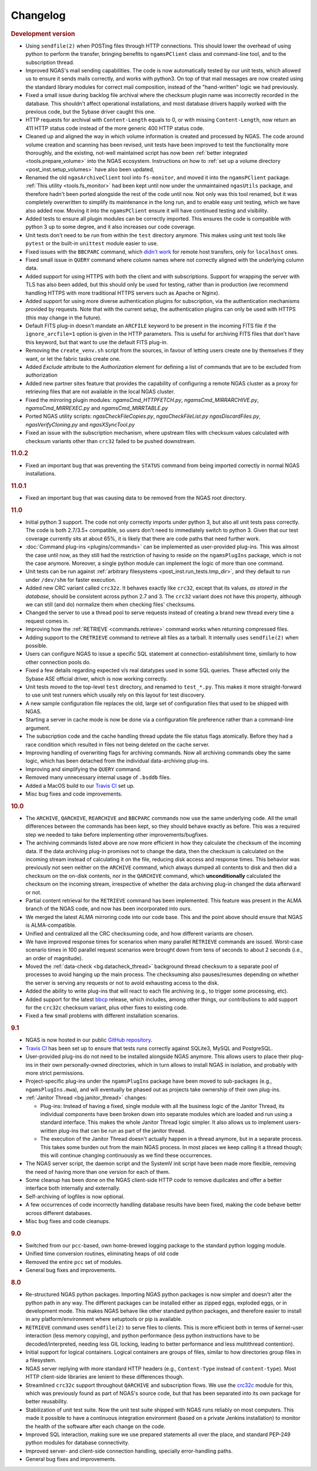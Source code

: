 Changelog
=========

.. rubric:: Development version

* Using ``sendfile(2)`` when POSTing files through HTTP connections.
  This should lower the overhead of using python to perform the transfer,
  bringing benefits to ``ngamsPClient`` class and command-line tool,
  and to the subscription thread.
* Improved NGAS's mail sending capabilities.
  The code is now automatically tested by our unit tests,
  which allowed us to ensure it sends mails correctly,
  and works with python3.
  On top of that mail messages are now created
  using the standard library modules for correct mail composition,
  instead of the "hand-written" logic we had previously.
* Fixed a small issue during backlog file archival
  where the checksum plugin name was incorrectly recorded in the database.
  This shouldn't affect operational installations,
  and most database drivers happily worked with the previous code,
  but the Sybase driver caught this one.
* HTTP requests for archival with ``Content-Length`` equals to 0,
  or with missing ``Content-Length``,
  now return an 411 HTTP status code
  instead of the more generic 400 HTTP status code.
* Cleaned up and aligned the way in which volume information
  is created and processed by NGAS.
  The code around volume creation and scanning has been revised,
  unit tests have been improved
  to test the functionality more thoroughly,
  and the existing, not-well maintained script
  has now been :ref:`better integrated <tools.prepare_volume>`
  into the NGAS ecosystem.
  Instructions on how to :ref:`set up a volume directory <post_inst.setup_volumes>`
  have also been updated,
* Renamed the old ``ngasArchiveClient`` tool
  into ``fs-monitor``,
  and moved it into the ``ngamsPClient`` package.
  :ref:`This utility <tools.fs_monitor>`
  had been kept until now
  under the unmaintained ``ngasUtils`` package,
  and therefore hadn't been ported
  alongside the rest of the code until now.
  Not only was this tool renamed,
  but it was completely overwritten
  to simplify its maintenance in the long run,
  and to enable easy unit testing,
  which we have also added now.
  Moving it into the ``ngamsPClient``
  ensure it will have continued testing and visibility.
* Added tests to ensure all plugin modules can be correctly imported.
  This ensures the code is compatible with python 3 up to some degree,
  and it also increases our code coverage.
* Unit tests don't need to be run from within the ``test`` directory anymore.
  This makes using unit test tools
  like ``pytest`` or the built-in ``unittest`` module
  easier to use.
* Fixed issues with the ``BBCPARC`` command,
  which `didn't work <https://github.com/ICRAR/ngas/issues/19>`_
  for remote host transfers, only for ``localhost`` ones.
* Fixed small issue in ``QUERY`` command
  where column names where not correctly aligned
  with the underlying column data.
* Added support for using HTTPS with both the client and with subscriptions.
  Support for wrapping the server with TLS has also been added, but this should
  only be used for testing, rather than in production (we recommend handling
  HTTPS with more traditional HTTPS servers such as Apache or Nginx).
* Added support for using more diverse authentication plugins for subscription,
  via the authentication mechanisms provided by requests. Note that with the
  current setup, the authentication plugins can only be used with HTTPS (this
  may change in the future).
* Default FITS plug-in doesn't mandate an ``ARCFILE`` keyword to be present
  in the incoming FITS file if the ``ignore_arcfile=1`` option is given in the
  HTTP parameters. This is useful for archiving FITS files that don't have this
  keyword, but that want to use the default FITS plug-in.
* Removing the ``create_venv.sh`` script from the sources,
  in favour of letting users create one by themselves if they want,
  or let the fabric tasks create one.
* Added `Exclude` attribute to the `Authorization` element for defining
  a list of commands that are to be excluded from authorization
* Added new partner sites feature that provides the capability of configuring
  a remote NGAS cluster as a proxy for retrieving files that are not available
  in the local NGAS cluster.
* Fixed the mirroring plugin modules: `ngamsCmd_HTTPFETCH.py`,
  `ngamsCmd_MIRRARCHIVE.py`, `ngamsCmd_MIRREXEC.py` and `ngamsCmd_MIRRTABLE.py`
* Ported NGAS utility scripts: `ngasCheckFileCopies.py`, `ngasCheckFileList.py`
  `ngasDiscardFiles.py`, `ngasVerifyCloning.py` and `ngasXSyncTool.py`
* Fixed an issue with the subscription mechanism,
  where upstream files with checksum values
  calculated with checksum variants other than ``crc32``
  failed to be pushed downstream.

.. rubric:: 11.0.2

* Fixed an important bug that was preventing the ``STATUS`` command
  from being imported correctly in normal NGAS installations.

.. rubric:: 11.0.1

* Fixed an important bug that was causing data to be removed
  from the NGAS root directory.

.. rubric:: 11.0

* Initial python 3 support.
  The code not only correctly imports under python 3,
  but also all unit tests pass correctly.
  The code is both 2.7/3.5+ compatible,
  so users don't need to immediately switch to python 3.
  Given that our test coverage currently sits at about 65%,
  it is likely that there are code paths that need further work.
* :doc:`Command plug-ins <plugins/commands>` can be implemented
  as user-provided plug-ins.
  This was almost the case until now, as they still had the restriction
  of having to reside on the ``ngamsPlugIns`` package,
  which is not the case anymore.
  Moreover, a single python module can implement the logic
  of more than one command.
* Unit tests can be run against :ref:`arbitrary filesystems <post_inst.run_tests.tmp_dir>`,
  and they default to run under ``/dev/shm`` for faster execution.
* Added new CRC variant called ``crc32z``.
  It behaves exactly like ``crc32``, except that its values,
  *as stored in the database*, should be consistent
  across python 2.7 and 3.
  The ``crc32`` variant does not have this property,
  although we can still (and do) normalize them
  when checking files' checksums.
* Changed the server to use a thread pool to serve requests
  instead of creating a brand new thread every time a request comes in.
* Improving how the :ref:`RETRIEVE <commands.retrieve>` command works
  when returning compressed files.
* Adding support to the ``CRETRIEVE`` command
  to retrieve all files as a tarball.
  It internally uses ``sendfile(2)`` when possible.
* Users can configure NGAS to issue a specific SQL statement
  at connection-establishment time, similarly to how other connection pools do.
* Fixed a few details regarding expected v/s real datatypes
  used in some SQL queries.
  These affected only the Sybase ASE official driver,
  which is now working correctly.
* Unit tests moved to the top-level ``test`` directory,
  and renamed to ``test_*.py``.
  This makes it more straight-forward to use unit test runners
  which usually rely on this layout for test discovery.
* A new sample configuration file replaces the old, large set
  of configuration files that used to be shipped with NGAS.
* Starting a server in cache mode is now be done
  via a configuration file preference rather than a command-line argument.
* The subscription code and the cache handling thread
  update the file status flags atomically.
  Before they had a race condition which resulted in files
  not being deleted on the cache server.
* Improving handling of overwriting flags for archiving commands.
  Now all archiving commands obey the same logic,
  which has been detached from the individual
  data-archiving plug-ins.
* Improving and simplifying the ``QUERY`` command.
* Removed many unnecessary internal usage
  of ``.bsddb`` files.
* Added a MacOS build
  to our `Travis CI <https://travis-ci.org/ICRAR/ngas>`_ set up.
* Misc bug fixes and code improvements.

.. rubric:: 10.0

* The ``ARCHIVE``, ``QARCHIVE``, ``REARCHIVE`` and ``BBCPARC`` commands now use the same underlying code.
  All the small differences between the commands has been kept, so they should behave exactly as before.
  This was a required step we needed to take before implementing other improvements/bugfixes.
* The archiving commands listed above are now more efficient in how they calculate the checksum of the incoming data.
  If the data archiving plug-in promises not to change the data, then the checksum is calculated on the incoming stream
  instead of calculating it on the file, reducing disk access and response times.
  This behavior was previously not seen
  neither on the ``ARCHIVE`` command,
  which always dumped all contents to disk
  and then did a checksum on the on-disk contents,
  nor in the ``QARCHIVE`` command,
  which **unconditionally** calculated the checksum
  on the incoming stream,
  irrespective of whether the data archiving plug-in
  changed the data afterward or not.
* Partial content retrieval for the ``RETRIEVE`` command has been implemented.
  This feature was present in the ALMA branch of the NGAS code,
  and now has been incorporated into ours.
* We merged the latest ALMA mirroring code into our code base.
  This and the point above should ensure that NGAS is ALMA-compatible.
* Unified and centralized all the CRC checksuming code,
  and how different variants are chosen.
* We have improved response times for scenarios
  when many parallel ``RETRIEVE`` commands are issued.
  Worst-case scenario times in 100 parallel request scenarios were brought down
  from tens of seconds to about 2 seconds (i.e., an order of magnitude).
* Moved the :ref:`data-check <bg.datacheck_thread>` background thread checksum
  to a separate pool of processes
  to avoid hanging up the main process.
  The checksuming also pauses/resumes depending on whether the server
  is serving any requests or not to avoid exhausting access to the disk.
* Added the ability to write plug-ins that will react to each file archiving
  (e.g., to trigger some processing, etc).
* Added support for the latest `bbcp <https://www.slac.stanford.edu/~abh/bbcp/>`_ release,
  which includes, among other things, our contributions
  to add support for the ``crc32c`` checksum variant,
  plus other fixes to existing code.
* Fixed a few small problems with different installation scenarios.

.. rubric:: 9.1

* NGAS is now hosted in our public `GitHub repository <https://github.com/ICRAR/ngas>`_.
* `Travis CI <https://travis-ci.org/ICRAR/ngas>`_ has been set up
  to ensure that tests runs correctly against SQLite3, MySQL and PostgreSQL.
* User-provided plug-ins do not need to be installed alongside NGAS anymore.
  This allows users to place their plug-ins
  in their own personally-owned directories,
  which in turn allows to install NGAS in isolation,
  and probably with more strict permissions.
* Project-specific plug-ins under the ``ngamsPlugIns`` package
  have been moved to sub-packages (e.g., ``ngamsPlugIns.mwa``),
  and will eventually be phased out as projects take ownership
  of their own plug-ins.
* :ref:`Janitor Thread <bg.janitor_thread>` changes:

  * Plug-ins: Instead of having a fixed, single module with all the business logic of the Janitor Thread,
    its individual components have been broken down into separate modules
    which are loaded and run using a standard interface.
    This makes the whole Janitor Thread logic simpler.
    It also allows us to implement users-written plug-ins
    that can be run as part of the janitor thread.
  * The execution of the Janitor Thread doesn't actually happen in a thread anymore,
    but in a separate process.
    This takes some burden out from the main NGAS process.
    In most places we keep calling it a thread though;
    this will continue changing continuously as we find these occurrences.

* The NGAS server script, the daemon script and the SystemV init script
  have been made more flexible,
  removing the need of having more than one version for each of them.
* Some cleanup has been done on the NGAS client-side HTTP code
  to remove duplicates and offer a better interface both internally and externally.
* Self-archiving of logfiles is now optional.
* A few occurrences of code incorrectly handling database results
  have been fixed,
  making the code behave better across different databases.
* Misc bug fixes and code cleanups.

.. rubric:: 9.0

* Switched from our ``pcc``-based, own home-brewed logging package
  to the standard python logging module.
* Unified time conversion routines, eliminating heaps of old code
* Removed the entire ``pcc`` set of modules.
* General bug fixes and improvements.

.. rubric:: 8.0

* Re-structured NGAS python packages.
  Importing NGAS python packages is now simpler and doesn't alter the python path in any way.
  The different packages can be installed
  either as zipped eggs, exploded eggs, or in development mode.
  This makes NGAS behave like other standard python packages,
  and therefore easier to install in any platform/environment
  where setuptools or pip is available.
* ``RETRIEVE`` command uses ``sendfile(2)`` to serve files to clients.
  This is more efficient both in terms of kernel-user interaction
  (less memory copying), and python performance (less python instructions
  have to be decoded/interpreted, needing less GIL locking, leading to better
  performance and less multithread contention).
* Initial support for logical containers.
  Logical containers are groups of files, similar to how directories group files in a filesystem.
* NGAS server replying with more standard HTTP headers
  (e.g., ``Content-Type`` instead of ``content-type``).
  Most HTTP client-side libraries are lenient to these differences though.
* Streamlined ``crc32c`` support throughout ``QARCHIVE`` and subscription flows.
  We use the `crc32c <https://github.com/ICRAR/crc32c>`_ module for this,
  which was previously found as part of NGAS's source code,
  but that has been separated into its own package for better reusability.
* Stabilization of unit test suite.
  Now the unit test suite shipped with NGAS runs reliably on most computers.
  This made it possible to have a continuous integration environment
  (based on a private Jenkins installation)
  to monitor the health of the software after each change on the code.
* Improved SQL interaction, making sure we use prepared statements all over the place,
  and standard PEP-249 python modules for database connectivity.
* Improved server- and client-side connection handling,
  specially error-handling paths.
* General bug fixes and improvements.
